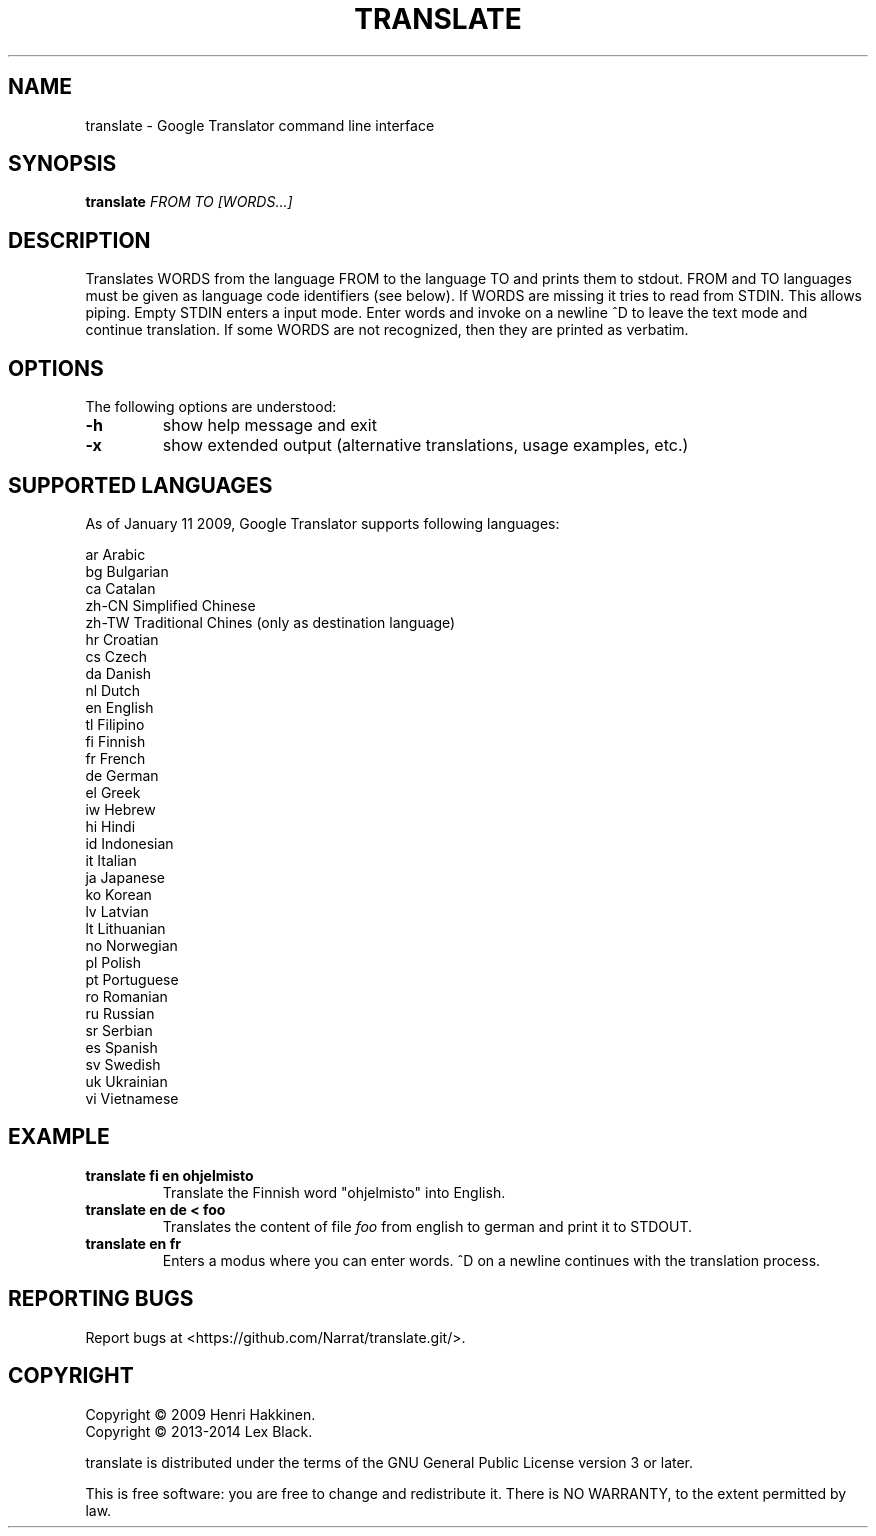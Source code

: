 .TH "TRANSLATE" "1" "November 2014" "Version 20141114" "User Commands"
.SH NAME
translate \- Google Translator command line interface
.SH SYNOPSIS
.B translate
.I FROM
.I TO
.I [WORDS...]
.SH DESCRIPTION
Translates WORDS from the language FROM to the language TO and prints them to stdout.
FROM and TO languages must be given as language code identifiers (see below).
If WORDS are missing it tries to read from STDIN. This allows piping.
Empty STDIN enters a input mode. Enter words and invoke on a
newline ^D to leave the text mode and continue translation.
If some WORDS are not recognized, then they are printed as verbatim.
.SH OPTIONS
The following options are understood:
.TP
.BR \-h
show help message and exit
.TP
.BR \-x
show extended output (alternative translations, usage examples, etc.)
.SH SUPPORTED LANGUAGES
As of January 11 2009, Google Translator supports following languages:

 ar
Arabic
 bg
Bulgarian
 ca
Catalan
 zh-CN
Simplified Chinese
 zh-TW
Traditional Chines (only as destination language)
 hr
Croatian
 cs
Czech
 da
Danish
 nl
Dutch
 en
English
 tl
Filipino
 fi
Finnish
 fr
French
 de
German
 el
Greek
 iw
Hebrew
 hi
Hindi
 id
Indonesian
 it
Italian
 ja
Japanese
 ko
Korean
 lv
Latvian
 lt
Lithuanian
 no
Norwegian
 pl
Polish
 pt
Portuguese
 ro
Romanian
 ru
Russian
 sr
Serbian
 es
Spanish
 sv
Swedish
 uk
Ukrainian
 vi
Vietnamese
.SH EXAMPLE
.TP
.B translate fi en ohjelmisto
Translate the Finnish word "ohjelmisto" into English.
.TP
.B translate en de < foo
Translates the content of file
.I foo
from english to german and print it to STDOUT.
.TP
.B translate en fr
Enters a modus where you can enter words.
^D on a newline continues with the translation process.
.SH REPORTING BUGS
Report bugs at <https://github.com/Narrat/translate.git/>.
.SH COPYRIGHT
 Copyright \(co 2009 Henri Hakkinen.
 Copyright \(co 2013-2014 Lex Black.
.PP
translate is distributed under the terms of the GNU General Public License version 3 or later.
.PP
This is free software: you are free to change and redistribute it.
There is NO WARRANTY, to the extent permitted by law.
